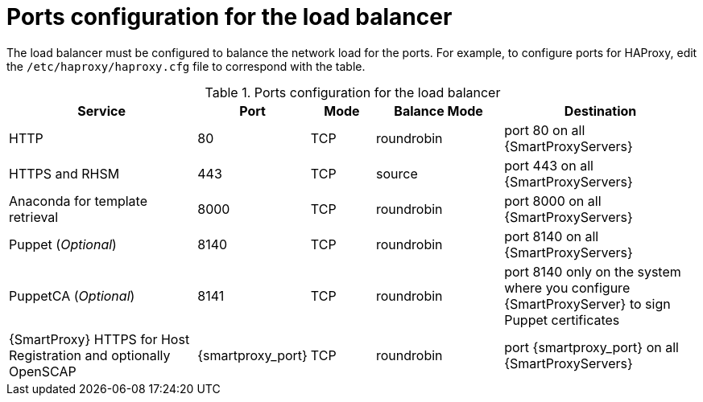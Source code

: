 :_mod-docs-content-type: REFERENCE

[id="ports-configuration-for-the-load-balancer"]
= Ports configuration for the load balancer

The load balancer must be configured to balance the network load for the ports.
For example, to configure ports for HAProxy, edit the `/etc/haproxy/haproxy.cfg` file to correspond with the table.

.Ports configuration for the load balancer
[cols="3,1,1,2,3",options="header"]
|====
| Service | Port | Mode | Balance Mode | Destination
| HTTP | 80 | TCP | roundrobin | port 80 on all {SmartProxyServers}
| HTTPS and RHSM | 443 | TCP | source | port 443 on all {SmartProxyServers}
| Anaconda for template retrieval | 8000 | TCP | roundrobin | port 8000 on all {SmartProxyServers}
| Puppet (_Optional_)| 8140 | TCP | roundrobin | port 8140 on all {SmartProxyServers}
| PuppetCA (_Optional_)| 8141 | TCP | roundrobin | port 8140 only on the system where you configure {SmartProxyServer} to sign Puppet certificates
| {SmartProxy} HTTPS for Host Registration and optionally OpenSCAP| {smartproxy_port} | TCP | roundrobin | port {smartproxy_port} on all {SmartProxyServers}
|====

ifdef::satellite[]
.Additional resources
* https://access.redhat.com/solutions/4062981[Configuration example for haproxy.cfg for HAProxy load balancer with Satellite 6 in the _Red{nbsp}Hat Knowledgebase_]
endif::[]
